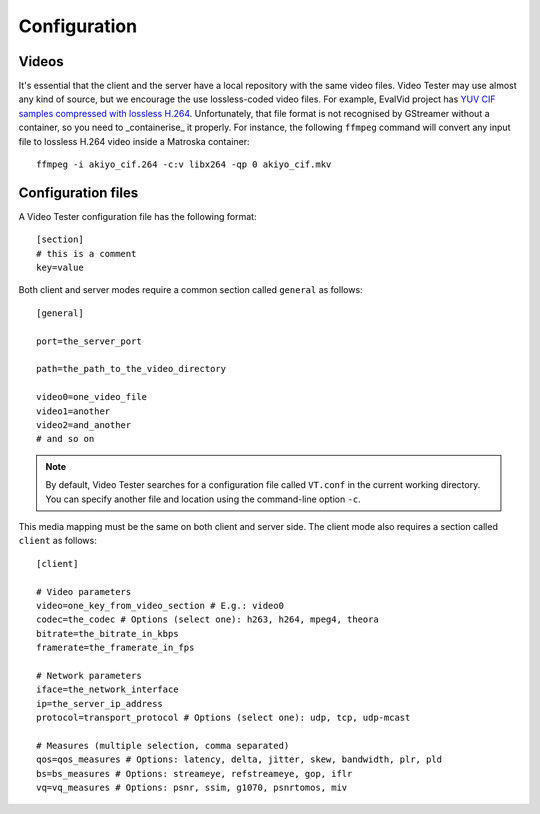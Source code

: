 Configuration
=============

Videos
------

It's essential that the client and the server have a local repository with the same video files. Video Tester may use almost any kind of source, but we encourage the use lossless-coded video files. For example, EvalVid project has `YUV CIF samples compressed with lossless H.264 <http://www.tkn.tu-berlin.de/research/evalvid/cif.html>`_. Unfortunately, that file format is not recognised by GStreamer without a container, so you need to _containerise_ it properly. For instance, the following ``ffmpeg`` command will convert any input file to lossless H.264 video inside a Matroska container::

	ffmpeg -i akiyo_cif.264 -c:v libx264 -qp 0 akiyo_cif.mkv

Configuration files
-------------------

A Video Tester configuration file has the following format::

	[section]
	# this is a comment
	key=value

Both client and server modes require a common section called ``general`` as follows::

	[general]

	port=the_server_port

	path=the_path_to_the_video_directory

	video0=one_video_file
	video1=another
	video2=and_another
	# and so on

.. note::

	By default, Video Tester searches for a configuration file called ``VT.conf`` in the current working directory. You can specify another file and location using the command-line option ``-c``.

This media mapping must be the same on both client and server side. The client mode also requires a section called ``client`` as follows::

	[client]

	# Video parameters
	video=one_key_from_video_section # E.g.: video0
	codec=the_codec # Options (select one): h263, h264, mpeg4, theora
	bitrate=the_bitrate_in_kbps
	framerate=the_framerate_in_fps

	# Network parameters
	iface=the_network_interface
	ip=the_server_ip_address
	protocol=transport_protocol # Options (select one): udp, tcp, udp-mcast

	# Measures (multiple selection, comma separated)
	qos=qos_measures # Options: latency, delta, jitter, skew, bandwidth, plr, pld
	bs=bs_measures # Options: streameye, refstreameye, gop, iflr
	vq=vq_measures # Options: psnr, ssim, g1070, psnrtomos, miv
